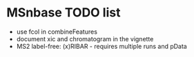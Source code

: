 * MSnbase TODO list
- use fcol in combineFeatures
- document xic and chromatogram in the vignette
- MS2 label-free: (x)RIBAR - requires multiple runs and pData
